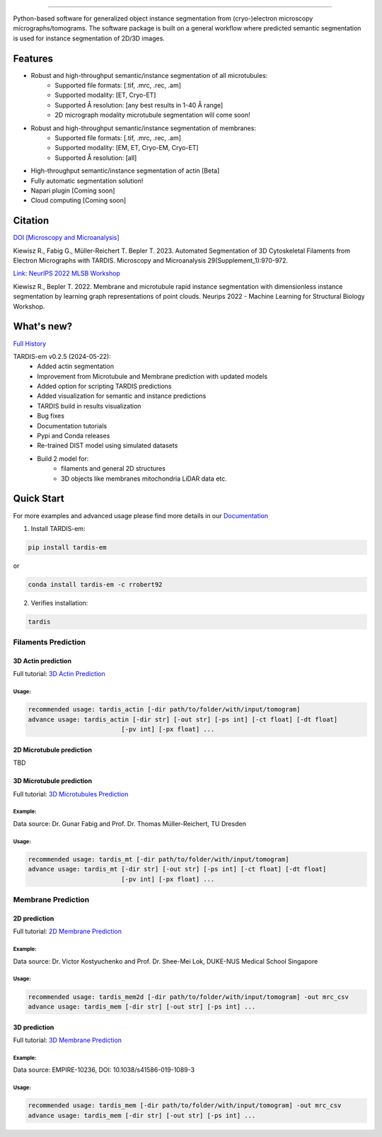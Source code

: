 .. image:: resources/Tardis_logo_2.png
    :width: 512
    :align: center
    :target: https://smlc-nysbc.github.io/TARDIS/

========

.. image:: https://github.com/SMLC-NYSBC/TARDIS/actions/workflows/python_pytest.yml/badge.svg
        :target: https://github.com/SMLC-NYSBC/TARDIS/actions/workflows/python_pytest.yml

.. image:: https://github.com/SMLC-NYSBC/TARDIS/actions/workflows/licensed.yml/badge.svg
        :target: https://github.com/SMLC-NYSBC/TARDIS/actions/workflows/licensed.yml

.. image:: https://github.com/SMLC-NYSBC/TARDIS/actions/workflows/sphinx_documentation.yml/badge.svg
        :target: https://github.com/SMLC-NYSBC/TARDIS/actions/workflows/sphinx_documentation.yml

.. image:: https://img.shields.io/badge/Join%20Our%20Community-Slack-blue
        :target: https://join.slack.com/t/tardis-em/shared_invite/zt-27jznfn9j-OplbV70KdKjkHsz5FcQQGg


Python-based software for generalized object instance segmentation from (cryo-)electron microscopy
micrographs/tomograms. The software package is built on a general workflow where predicted semantic segmentation
is used for instance segmentation of 2D/3D images.

.. image:: resources/workflow.png

Features
========

- Robust and high-throughput semantic/instance segmentation of all microtubules:
    - Supported file formats: [.tif, .mrc, .rec, .am]
    - Supported modality: [ET, Cryo-ET]
    - Supported Å resolution: [any best results in 1-40 Å range]
    - 2D micrograph modality microtubule segmentation will come soon!

- Robust and high-throughput semantic/instance segmentation of membranes:
    - Supported file formats: [.tif, .mrc, .rec, .am]
    - Supported modality: [EM, ET, Cryo-EM, Cryo-ET]
    - Supported Å resolution: [all]

- High-throughput semantic/instance segmentation of actin [Beta]
- Fully automatic segmentation solution!
- Napari plugin [Coming soon]
- Cloud computing [Coming soon]

Citation
========

`DOI [Microscopy and Microanalysis] <http://dx.doi.org/10.1093/micmic/ozad067.485>`__

Kiewisz R., Fabig G., Müller-Reichert T. Bepler T. 2023. Automated Segmentation of 3D Cytoskeletal Filaments from Electron Micrographs with TARDIS. Microscopy and Microanalysis 29(Supplement_1):970-972.

`Link: NeurIPS 2022 MLSB Workshop <https://www.mlsb.io/papers_2022/Membrane_and_microtubule_rapid_instance_segmentation_with_dimensionless_instance_segmentation_by_learning_graph_representations_of_point_clouds.pdf>`__

Kiewisz R., Bepler T. 2022. Membrane and microtubule rapid instance segmentation with dimensionless instance segmentation by learning graph representations of point clouds. Neurips 2022 - Machine Learning for Structural Biology Workshop.

What's new?
===========

`Full History <https://smlc-nysbc.github.io/TARDIS/HISTORY.html>`__

TARDIS-em v0.2.5 (2024-05-22):
    * Added actin segmentation
    * Improvement from Microtubule and Membrane prediction with updated models
    * Added option for scripting TARDIS predictions
    * Added visualization for semantic and instance predictions
    * TARDIS build in results visualization
    * Bug fixes
    * Documentation tutorials
    * Pypi and Conda releases
    * Re-trained DIST model using simulated datasets
    * Build 2 model for:
        * filaments and general 2D structures
        * 3D objects like membranes mitochondria LiDAR data etc.

Quick Start
===========

For more examples and advanced usage please find more details in our `Documentation <https://smlc-nysbc.github.io/TARDIS/>`__

1) Install TARDIS-em:

.. code-block:: bash

    pip install tardis-em

or

.. code-block:: bash

    conda install tardis-em -c rrobert92

2) Verifies installation:

.. code-block:: bash

    tardis

Filaments Prediction
--------------------

3D Actin prediction
^^^^^^^^^^^^^^^^^^^
Full tutorial: `3D Actin Prediction <https://smlc-nysbc.github.io/TARDIS/usage/3d_actin.html>`__

Usage:
""""""

.. code-block:: bash

    recommended usage: tardis_actin [-dir path/to/folder/with/input/tomogram]
    advance usage: tardis_actin [-dir str] [-out str] [-ps int] [-ct float] [-dt float]
                             [-pv int] [-px float] ...


2D Microtubule prediction
^^^^^^^^^^^^^^^^^^^^^^^^^

TBD

3D Microtubule prediction
^^^^^^^^^^^^^^^^^^^^^^^^^
Full tutorial: `3D Microtubules Prediction <https://smlc-nysbc.github.io/TARDIS/usage/3d_mt.html>`__


Example:
""""""""

.. image:: resources/3d_mt.jpg

Data source: Dr. Gunar Fabig and Prof. Dr. Thomas Müller-Reichert, TU Dresden


Usage:
""""""

.. code-block:: bash

    recommended usage: tardis_mt [-dir path/to/folder/with/input/tomogram]
    advance usage: tardis_mt [-dir str] [-out str] [-ps int] [-ct float] [-dt float]
                             [-pv int] [-px float] ...


Membrane Prediction
-------------------

2D prediction
^^^^^^^^^^^^^
Full tutorial: `2D Membrane Prediction <https://smlc-nysbc.github.io/TARDIS/usage/2d_membrane.html>`__

Example:
""""""""

.. image:: resources/2d_mem.jpg

Data source: Dr. Victor Kostyuchenko and Prof. Dr. Shee-Mei Lok, DUKE-NUS Medical School Singapore

Usage:
""""""

.. code-block:: bash

    recommended usage: tardis_mem2d [-dir path/to/folder/with/input/tomogram] -out mrc_csv
    advance usage: tardis_mem [-dir str] [-out str] [-ps int] ...

3D prediction
^^^^^^^^^^^^^
Full tutorial: `3D Membrane Prediction <https://smlc-nysbc.github.io/TARDIS/usage/3d_membrane.html>`__

Example:
""""""""

.. image:: resources/3d_mem.jpg

Data source: EMPIRE-10236, DOI: 10.1038/s41586-019-1089-3

Usage:
""""""

.. code-block:: bash


    recommended usage: tardis_mem [-dir path/to/folder/with/input/tomogram] -out mrc_csv
    advance usage: tardis_mem [-dir str] [-out str] [-ps int] ...
